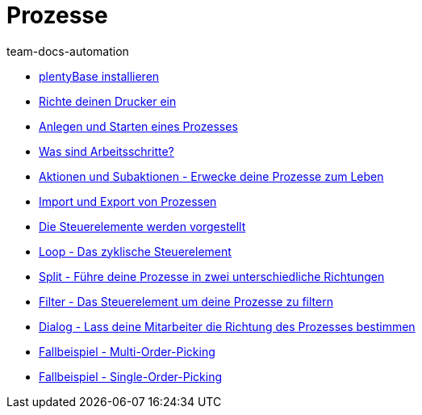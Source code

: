 = Prozesse
:page-index: false
:author: team-docs-automation

* xref:videos:plentybase.adoc#[plentyBase installieren]
* xref:videos:drucker.adoc#[Richte deinen Drucker ein]
* xref:videos:anlegen-starten.adoc#[Anlegen und Starten eines Prozesses]
* xref:videos:arbeitsschritte#[Was sind Arbeitsschritte?]
* xref:videos:aktionen-subaktionen.adoc#[Aktionen und Subaktionen - Erwecke deine Prozesse zum Leben]
* xref:videos:prozesse-import-export.adoc#[Import und Export von Prozessen]
* xref:videos:steuerelemente.adoc#[Die Steuerelemente werden vorgestellt]
* xref:videos:loop.adoc#[Loop - Das zyklische Steuerelement]
* xref:videos:split.adoc#[Split - Führe deine Prozesse in zwei unterschiedliche Richtungen]
* xref:videos:filter.adoc#[Filter - Das Steuerelement um deine Prozesse zu filtern]
* xref:videos:dialog.adoc#[Dialog - Lass deine Mitarbeiter die Richtung des Prozesses bestimmen]
* xref:videos:fallbeispiel-multi.adoc#[Fallbeispiel - Multi-Order-Picking]
* xref:videos:fallbeispiel-single.adoc#[Fallbeispiel - Single-Order-Picking]
